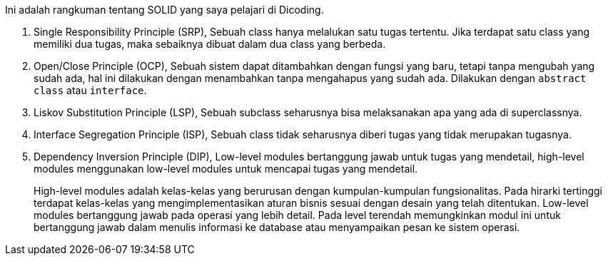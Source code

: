 :page-title     : SOLID
:page-signed-by : Deo Valiandro. M <valiandrod@gmail.com>
:page-layout    : default
:page-category  : artikel
:page-time      : 2022-02-22T15:00:10
:page-update    : 2022-05-05T20:49:15
:page-idn       : 20851450dc5b6873
:toc:


Ini adalah rangkuman tentang SOLID yang saya pelajari di Dicoding.

. Single Responsibility Principle (SRP),
Sebuah class hanya melalukan satu tugas tertentu. Jika terdapat satu class yang
memiliki dua tugas, maka sebaiknya dibuat dalam dua class yang berbeda.

. Open/Close Principle (OCP),
Sebuah sistem dapat ditambahkan dengan fungsi yang baru, tetapi tanpa mengubah
yang sudah ada, hal ini dilakukan dengan menambahkan tanpa mengahapus yang sudah
ada. Dilakukan dengan `abstract class` atau `interface`.

. Liskov Substitution Principle (LSP),
Sebuah subclass seharusnya bisa melaksanakan apa yang ada di superclassnya.

. Interface Segregation Principle (ISP),
Sebuah class tidak seharusnya diberi tugas yang tidak merupakan tugasnya.

. Dependency Inversion Principle (DIP),
Low-level modules bertanggung jawab untuk tugas yang mendetail, high-level
modules menggunakan low-level modules untuk mencapai tugas yang mendetail.
+
High-level modules adalah kelas-kelas yang berurusan dengan kumpulan-kumpulan
fungsionalitas. Pada hirarki tertinggi terdapat kelas-kelas yang
mengimplementasikan aturan bisnis sesuai dengan desain yang telah ditentukan.
Low-level modules bertanggung jawab pada operasi yang lebih detail. Pada level
terendah memungkinkan modul ini untuk bertanggung jawab dalam menulis informasi
ke database atau menyampaikan pesan ke sistem operasi. 

